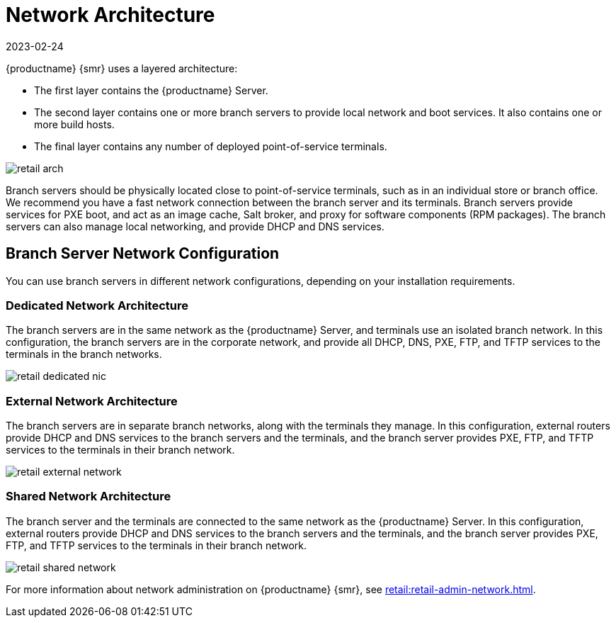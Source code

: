 [[retail-network-arch]]
= Network Architecture
:revdate: 2023-02-24
:page-revdate: {revdate}

{productname} {smr} uses a layered architecture:

* The first layer contains the {productname} Server.
* The second layer contains one or more branch servers to provide local network and boot services.
  It also contains one or more build hosts.
* The final layer contains any number of deployed point-of-service terminals.

image::retail_arch.png[scaledwidth=60%]


Branch servers should be physically located close to point-of-service terminals, such as in an individual store or branch office.
We recommend you have a fast network connection between the branch server and its terminals.
Branch servers provide services for PXE boot, and act as an image cache, Salt broker, and proxy for software components (RPM packages).
The branch servers can also manage local networking, and provide DHCP and DNS services.


ifeval::[{suma-content} == true]
{productname} {smr} Branch Servers are implemented as enhanced {productname} Proxies.
For technical background information on {productname} Proxies, see xref:installation-and-upgrade:install-proxy-unified.adoc[].
endif::[]

ifeval::[{uyuni-content} == true]
{productname} {smr} Branch Servers are implemented as enhanced {productname} Proxies.
For technical background information on {productname} Proxies, see xref:installation-and-upgrade:install-proxy-uyuni.adoc[].
endif::[]



== Branch Server Network Configuration

You can use branch servers in different network configurations, depending on your installation requirements.

=== Dedicated Network Architecture
The branch servers are in the same network as the {productname} Server, and terminals use an isolated branch network.
In this configuration, the branch servers are in the corporate network, and provide all DHCP, DNS, PXE, FTP, and TFTP services to the terminals in the branch networks.

image::retail_dedicated_nic.png[scaledwidth=60%]


=== External Network Architecture
The branch servers are in separate branch networks, along with the terminals they manage.
In this configuration, external routers provide DHCP and DNS services to the branch servers and the terminals, and the branch server provides PXE, FTP, and TFTP services to the terminals in their branch network.

image::retail_external_network.png[scaledwidth=60%]


=== Shared Network Architecture
The branch server and the terminals are connected to the same network as the {productname} Server.
In this configuration, external routers provide DHCP and DNS services to the branch servers and the terminals, and the branch server provides PXE, FTP, and TFTP services to the terminals in their branch network.

image::retail_shared_network.png[scaledwidth=60%]


For more information about network administration on {productname} {smr}, see xref:retail:retail-admin-network.adoc[].
